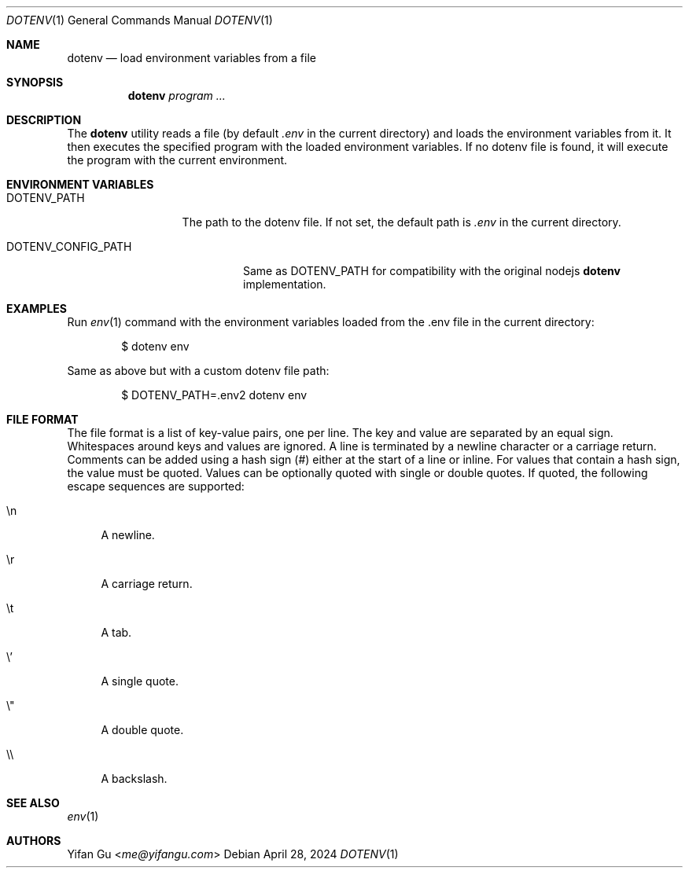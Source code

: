 .\" Manpage Copyright (c) 2024 Yifan Gu
.\"
.\" Redistribution and use in source and binary forms, with or without
.\" modification, are permitted provided that the following conditions
.\" are met:
.\" 1. Redistributions of source code must retain the above copyright
.\"    notice, this list of conditions and the following disclaimer.
.\" 2. Redistributions in binary form must reproduce the above copyright
.\"    notice, this list of conditions and the following disclaimer in the
.\"    documentation and/or other materials provided with the distribution.
.\"
.\" THIS SOFTWARE IS PROVIDED BY THE CONTRIBUTOR ``AS IS'' AND ANY EXPRESS OR
.\" IMPLIED WARRANTIES, INCLUDING, BUT NOT LIMITED TO, THE IMPLIED WARRANTIES
.\" OF MERCHANTABILITY AND FITNESS FOR A PARTICULAR PURPOSE ARE DISCLAIMED.
.\" IN NO EVENT SHALL THE CONTRIBUTOR BE LIABLE FOR ANY DIRECT, INDIRECT,
.\" INCIDENTAL, SPECIAL, EXEMPLARY, OR CONSEQUENTIAL DAMAGES (INCLUDING, BUT
.\" NOT LIMITED TO, PROCUREMENT OF SUBSTITUTE GOODS OR SERVICES; LOSS OF USE,
.\" DATA, OR PROFITS; OR BUSINESS INTERRUPTION) HOWEVER CAUSED AND ON ANY
.\" THEORY OF LIABILITY, WHETHER IN CONTRACT, STRICT LIABILITY, OR TORT
.\" (INCLUDING NEGLIGENCE OR OTHERWISE) ARISING IN ANY WAY OUT OF THE USE
.\" OF THIS SOFTWARE, EVEN IF ADVISED OF THE POSSIBILITY OF SUCH DAMAGE.
.\"
.\"
.Dd April 28, 2024
.Dt DOTENV 1
.Os
.Sh NAME
.Nm dotenv
.Nd "load environment variables from a file"
.Sh SYNOPSIS
.Nm
.Ar program ...
.Sh DESCRIPTION
The
.Nm
utility
reads a file (by default
.Pa .env
in the current directory) and loads the environment variables from it.
It then executes the specified program with the loaded environment
variables.
If no dotenv file is found, it will execute the program with
the current environment.
.Sh ENVIRONMENT VARIABLES
.Bl -tag -width DOTENV_PATH
.It Ev DOTENV_PATH
The path to the dotenv file.
If not set, the default path is
.Pa .env
in the current directory.
.El
.Bl -tag -width DOTENV_CONFIG_PATH
.It Ev DOTENV_CONFIG_PATH
Same as
.Ev DOTENV_PATH
for compatibility with the original nodejs
.Nm dotenv
implementation.
.El
.Sh EXAMPLES
Run
.Xr env 1
command with the environment variables loaded from the .env file in the
current directory:
.Bd -literal -offset indent
$ dotenv env
.Ed
.Pp
Same as above but with a custom dotenv file path:
.Bd -literal -offset indent
$ DOTENV_PATH=.env2 dotenv env
.Ed
.Sh FILE FORMAT
The file format is a list of key-value pairs, one per line.
The key and value are separated by an equal sign.
Whitespaces around keys and values are ignored.
A line is terminated by a newline character or a carriage return.
Comments can be added using a hash sign (#) either at the start of a line
or inline. For values that contain a hash sign, the value must be quoted.
Values can be optionally quoted with single or double quotes.
If quoted, the following escape sequences are supported:
.Bl -tag -width \e'
.It \en
A newline.
.It \er
A carriage return.
.It \et
A tab.
.It \e'
A single quote.
.It \e"
A double quote.
.It \e\e
A backslash.
.El
.El
.Sh SEE ALSO
.Xr env 1
.Sh AUTHORS
.An -nosplit
.An Yifan Gu Aq Mt me@yifangu.com
